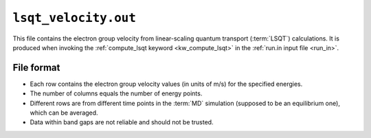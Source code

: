 .. _lsqt_velocity_out:
.. index::
   single: lsqt_velocity.out (output file)

``lsqt_velocity.out``
=====================

This file contains the electron group velocity from linear-scaling quantum transport (:term:`LSQT`) calculations.
It is produced when invoking the :ref:`compute_lsqt keyword <kw_compute_lsqt>` in the :ref:`run.in input file <run_in>`.

File format
-----------

* Each row contains the electron group velocity values (in units of m/s) for the specified energies.

* The number of columns equals the number of energy points. 

* Different rows are from different time points in the :term:`MD` simulation (supposed to be an equilibrium one), which can be averaged.

* Data within band gaps are not reliable and should not be trusted.
